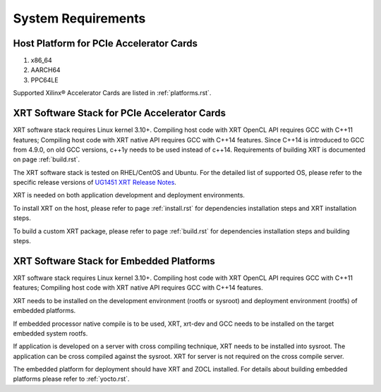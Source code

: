 .. _system_requirements.rst:

System Requirements
-------------------

Host Platform for PCIe Accelerator Cards
~~~~~~~~~~~~~~~~~~~~~~~~~~~~~~~~~~~~~~~~

1. x86_64
2. AARCH64
3. PPC64LE

Supported Xilinx® Accelerator Cards are listed in :ref:`platforms.rst`.


XRT Software Stack for PCIe Accelerator Cards
~~~~~~~~~~~~~~~~~~~~~~~~~~~~~~~~~~~~~~~~~~~~~

XRT software stack requires Linux kernel 3.10+. 
Compiling host code with XRT OpenCL API requires GCC with C++11 features; Compiling host code with XRT native API requires GCC with C++14 features. 
Since C++14 is introduced to GCC from 4.9.0, on old GCC versions, c++1y needs to be used instead of c++14.
Requirements of building XRT is documented on page :ref:`build.rst`.

The XRT software stack is tested on RHEL/CentOS and Ubuntu. 
For the detailed list of supported OS, please refer to the specific release versions of `UG1451 XRT Release Notes <https://www.xilinx.com/search/site-keyword-search.html#q=ug1451>`_. 

XRT is needed on both application development and deployment environments. 

To install XRT on the host, please refer to page :ref:`install.rst` for dependencies installation steps and XRT installation steps.

To build a custom XRT package, please refer to page :ref:`build.rst` for dependencies installation steps and building steps.

XRT Software Stack for Embedded Platforms
~~~~~~~~~~~~~~~~~~~~~~~~~~~~~~~~~~~~~~~~~

XRT software stack requires Linux kernel 3.10+. 
Compiling host code with XRT OpenCL API requires GCC with C++11 features; Compiling host code with XRT native API requires GCC with C++14 features. 

XRT needs to be installed on the development environment (rootfs or sysroot) and deployment environment (rootfs) of embedded platforms.

If embedded processor native compile is to be used, XRT, xrt-dev and GCC needs to be installed on the target embedded system rootfs.

If application is developed on a server with cross compiling technique, XRT needs to be installed into sysroot. The application can be cross compiled against the sysroot. 
XRT for server is not required on the cross compile server.

The embedded platform for deployment should have XRT and ZOCL installed. For details about building embedded platforms please refer to :ref:`yocto.rst`.
